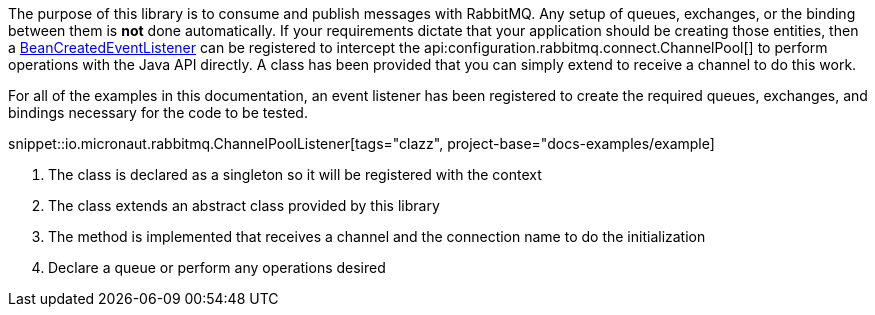 The purpose of this library is to consume and publish messages with RabbitMQ. Any setup of queues, exchanges, or the binding between them is *not* done automatically. If your requirements dictate that your application should be creating those entities, then a link:{apimicronaut}context/event/BeanCreatedEventListener.html[BeanCreatedEventListener] can be registered to intercept the api:configuration.rabbitmq.connect.ChannelPool[] to perform operations with the Java API directly. A class has been provided that you can simply extend to receive a channel to do this work.

For all of the examples in this documentation, an event listener has been registered to create the required queues, exchanges, and bindings necessary for the code to be tested.

snippet::io.micronaut.rabbitmq.ChannelPoolListener[tags="clazz", project-base="docs-examples/example]

<1> The class is declared as a singleton so it will be registered with the context
<2> The class extends an abstract class provided by this library
<3> The method is implemented that receives a channel and the connection name to do the initialization
<4> Declare a queue or perform any operations desired
